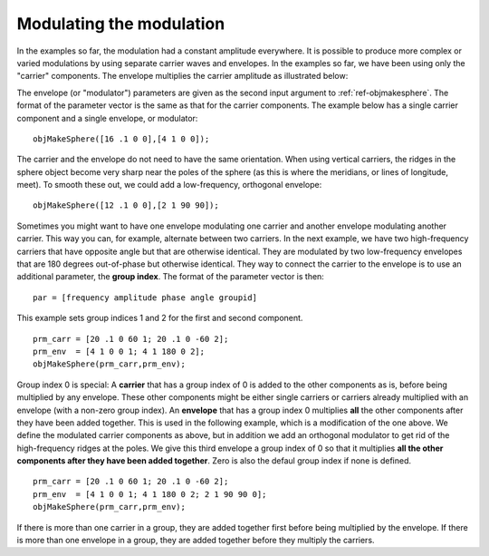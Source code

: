 
.. _qs-modulation:

=========================
Modulating the modulation
=========================

In the examples so far, the modulation had a constant amplitude
everywhere.  It is possible to produce more complex or varied
modulations by using separate carrier waves and envelopes.  In the
examples so far, we have been using only the "carrier" components.
The envelope multiplies the carrier amplitude as illustrated below:

.. image:: ../images/carrier_modulator.png

The envelope (or "modulator") parameters are given as the second input
argument to :ref:`ref-objmakesphere`.  The format of the parameter
vector is the same as that for the carrier components.  The example
below has a single carrier component and a single envelope, or
modulator::

  objMakeSphere([16 .1 0 0],[4 1 0 0]);

.. image:: ../images/modsphere001.png

The carrier and the envelope do not need to have the same orientation.
When using vertical carriers, the ridges in the sphere object become
very sharp near the poles of the sphere (as this is where the
meridians, or lines of longitude, meet).  To smooth these out, we
could add a low-frequency, orthogonal envelope::

  objMakeSphere([12 .1 0 0],[2 1 90 90]);

.. image:: ../images/modsphere002.png

Sometimes you might want to have one envelope modulating one carrier
and another envelope modulating another carrier.  This way you can,
for example, alternate between two carriers.  In the next example, we
have two high-frequency carriers that have opposite angle but that are
otherwise identical.  They are modulated by two low-frequency
envelopes that are 180 degrees out-of-phase but otherwise identical.
They way to connect the carrier to the envelope is to use an
additional parameter, the **group index**.  The format of the
parameter vector is then::
  
  par = [frequency amplitude phase angle groupid]

This example sets group indices 1 and 2 for the first and second
component. ::

  prm_carr = [20 .1 0 60 1; 20 .1 0 -60 2];
  prm_env  = [4 1 0 0 1; 4 1 180 0 2];
  objMakeSphere(prm_carr,prm_env);

.. image:: ../images/modsphere003.png

Group index 0 is special: A **carrier** that has a group index of 0 is
added to the other components as is, before being multiplied by any
envelope.  These other components might be either single carriers or
carriers already multiplied with an envelope (with a non-zero group
index).  An **envelope** that has a group index 0 multiplies **all** the
other components after they have been added together.  This is used in
the following example, which is a modification of the one above.  We
define the modulated carrier components as above, but in addition we
add an orthogonal modulator to get rid of the high-frequency ridges at
the poles.  We give this third envelope a group index of 0 so that it
multiplies **all the other components after they have been added
together**.  Zero is also the defaul group index if none is defined. ::

  prm_carr = [20 .1 0 60 1; 20 .1 0 -60 2];
  prm_env  = [4 1 0 0 1; 4 1 180 0 2; 2 1 90 90 0];
  objMakeSphere(prm_carr,prm_env);

.. image:: ../images/modsphere004.png

If there is more than one carrier in a group, they are added together
first before being multiplied by the envelope.  If there is more than
one envelope in a group, they are added together before they multiply
the carriers.

